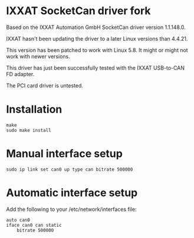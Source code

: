 * IXXAT SocketCan driver fork

Based on the IXXAT Automation GmbH SocketCan driver version 1.1.148.0.

IXXAT hasn't been updating the driver to a later Linux versions than 4.4.21.

This version has been patched to work with Linux 5.8. It might or might not work with newer versions.

This driver has just been successfully tested with the IXXAT USB-to-CAN FD adapter.

The PCI card driver is untested.

* Installation

#+BEGIN_SRC
make
sudo make install
#+END_SRC

* Manual interface setup

#+BEGIN_SRC
sudo ip link set can0 up type can bitrate 500000
#+END_SRC

* Automatic interface setup

Add the following to your /etc/network/interfaces file:

#+BEGIN_SRC
auto can0
iface can0 can static
	bitrate 500000
#+END_SRC
